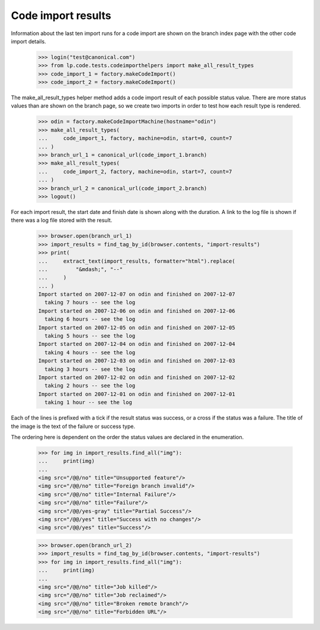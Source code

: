 Code import results
===================

Information about the last ten import runs for a code import are shown
on the branch index page with the other code import details.

    >>> login("test@canonical.com")
    >>> from lp.code.tests.codeimporthelpers import make_all_result_types
    >>> code_import_1 = factory.makeCodeImport()
    >>> code_import_2 = factory.makeCodeImport()

The make_all_result_types helper method adds a code import result of
each possible status value.  There are more status values than are
shown on the branch page, so we create two imports in order to test
how each result type is rendered.

    >>> odin = factory.makeCodeImportMachine(hostname="odin")
    >>> make_all_result_types(
    ...     code_import_1, factory, machine=odin, start=0, count=7
    ... )
    >>> branch_url_1 = canonical_url(code_import_1.branch)
    >>> make_all_result_types(
    ...     code_import_2, factory, machine=odin, start=7, count=7
    ... )
    >>> branch_url_2 = canonical_url(code_import_2.branch)
    >>> logout()

For each import result, the start date and finish date is shown along
with the duration.  A link to the log file is shown if there was a log
file stored with the result.

    >>> browser.open(branch_url_1)
    >>> import_results = find_tag_by_id(browser.contents, "import-results")
    >>> print(
    ...     extract_text(import_results, formatter="html").replace(
    ...         "&mdash;", "--"
    ...     )
    ... )
    Import started on 2007-12-07 on odin and finished on 2007-12-07
      taking 7 hours -- see the log
    Import started on 2007-12-06 on odin and finished on 2007-12-06
      taking 6 hours -- see the log
    Import started on 2007-12-05 on odin and finished on 2007-12-05
      taking 5 hours -- see the log
    Import started on 2007-12-04 on odin and finished on 2007-12-04
      taking 4 hours -- see the log
    Import started on 2007-12-03 on odin and finished on 2007-12-03
      taking 3 hours -- see the log
    Import started on 2007-12-02 on odin and finished on 2007-12-02
      taking 2 hours -- see the log
    Import started on 2007-12-01 on odin and finished on 2007-12-01
      taking 1 hour -- see the log

Each of the lines is prefixed with a tick if the result status was
success, or a cross if the status was a failure.  The title of the image
is the text of the failure or success type.

The ordering here is dependent on the order the status values are declared
in the enumeration.

    >>> for img in import_results.find_all("img"):
    ...     print(img)
    ...
    <img src="/@@/no" title="Unsupported feature"/>
    <img src="/@@/no" title="Foreign branch invalid"/>
    <img src="/@@/no" title="Internal Failure"/>
    <img src="/@@/no" title="Failure"/>
    <img src="/@@/yes-gray" title="Partial Success"/>
    <img src="/@@/yes" title="Success with no changes"/>
    <img src="/@@/yes" title="Success"/>

    >>> browser.open(branch_url_2)
    >>> import_results = find_tag_by_id(browser.contents, "import-results")
    >>> for img in import_results.find_all("img"):
    ...     print(img)
    ...
    <img src="/@@/no" title="Job killed"/>
    <img src="/@@/no" title="Job reclaimed"/>
    <img src="/@@/no" title="Broken remote branch"/>
    <img src="/@@/no" title="Forbidden URL"/>
